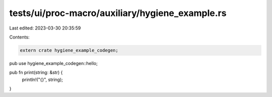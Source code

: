 tests/ui/proc-macro/auxiliary/hygiene_example.rs
================================================

Last edited: 2023-03-30 20:35:59

Contents:

.. code-block:: rs

    extern crate hygiene_example_codegen;

pub use hygiene_example_codegen::hello;

pub fn print(string: &str) {
    println!("{}", string);
}


